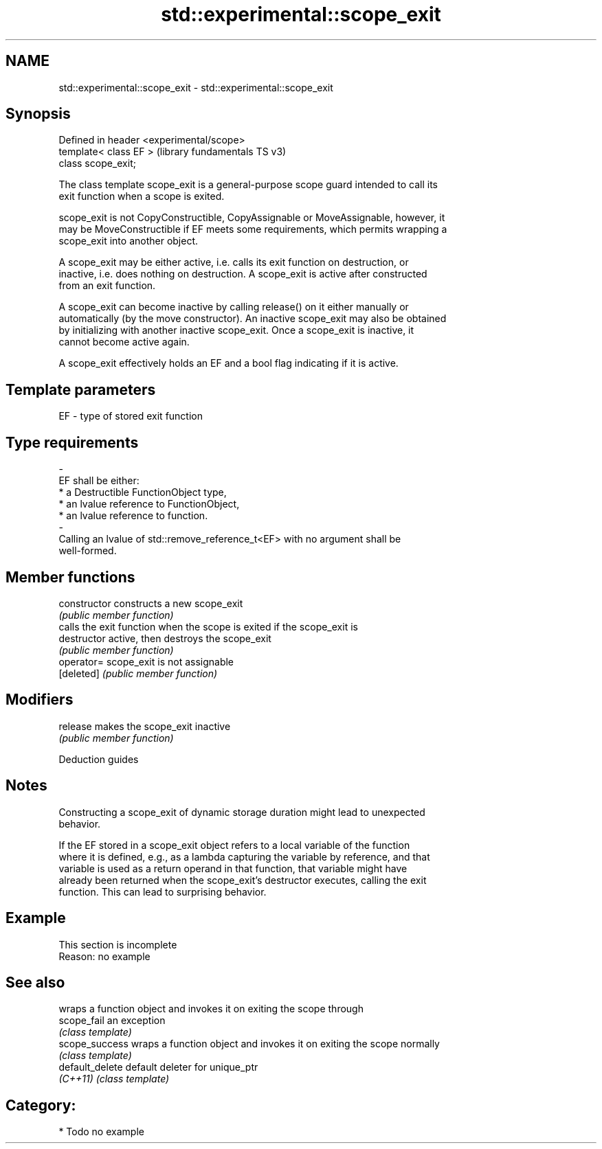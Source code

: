 .TH std::experimental::scope_exit 3 "2024.06.10" "http://cppreference.com" "C++ Standard Libary"
.SH NAME
std::experimental::scope_exit \- std::experimental::scope_exit

.SH Synopsis
   Defined in header <experimental/scope>
   template< class EF >                    (library fundamentals TS v3)
   class scope_exit;

   The class template scope_exit is a general-purpose scope guard intended to call its
   exit function when a scope is exited.

   scope_exit is not CopyConstructible, CopyAssignable or MoveAssignable, however, it
   may be MoveConstructible if EF meets some requirements, which permits wrapping a
   scope_exit into another object.

   A scope_exit may be either active, i.e. calls its exit function on destruction, or
   inactive, i.e. does nothing on destruction. A scope_exit is active after constructed
   from an exit function.

   A scope_exit can become inactive by calling release() on it either manually or
   automatically (by the move constructor). An inactive scope_exit may also be obtained
   by initializing with another inactive scope_exit. Once a scope_exit is inactive, it
   cannot become active again.

   A scope_exit effectively holds an EF and a bool flag indicating if it is active.

.SH Template parameters

   EF                    -                   type of stored exit function
.SH Type requirements
   -
   EF shall be either:
     * a Destructible FunctionObject type,
     * an lvalue reference to FunctionObject,
     * an lvalue reference to function.
   -
   Calling an lvalue of std::remove_reference_t<EF> with no argument shall be
   well-formed.

.SH Member functions

   constructor   constructs a new scope_exit
                 \fI(public member function)\fP
                 calls the exit function when the scope is exited if the scope_exit is
   destructor    active, then destroys the scope_exit
                 \fI(public member function)\fP
   operator=     scope_exit is not assignable
   [deleted]     \fI(public member function)\fP
.SH Modifiers
   release       makes the scope_exit inactive
                 \fI(public member function)\fP

   Deduction guides

.SH Notes

   Constructing a scope_exit of dynamic storage duration might lead to unexpected
   behavior.

   If the EF stored in a scope_exit object refers to a local variable of the function
   where it is defined, e.g., as a lambda capturing the variable by reference, and that
   variable is used as a return operand in that function, that variable might have
   already been returned when the scope_exit's destructor executes, calling the exit
   function. This can lead to surprising behavior.

.SH Example

    This section is incomplete
    Reason: no example

.SH See also

                  wraps a function object and invokes it on exiting the scope through
   scope_fail     an exception
                  \fI(class template)\fP
   scope_success  wraps a function object and invokes it on exiting the scope normally
                  \fI(class template)\fP
   default_delete default deleter for unique_ptr
   \fI(C++11)\fP        \fI(class template)\fP

.SH Category:
     * Todo no example
